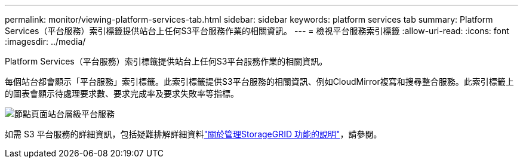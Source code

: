 ---
permalink: monitor/viewing-platform-services-tab.html 
sidebar: sidebar 
keywords: platform services tab 
summary: Platform Services（平台服務）索引標籤提供站台上任何S3平台服務作業的相關資訊。 
---
= 檢視平台服務索引標籤
:allow-uri-read: 
:icons: font
:imagesdir: ../media/


[role="lead"]
Platform Services（平台服務）索引標籤提供站台上任何S3平台服務作業的相關資訊。

每個站台都會顯示「平台服務」索引標籤。此索引標籤提供S3平台服務的相關資訊、例如CloudMirror複寫和搜尋整合服務。此索引標籤上的圖表會顯示待處理要求數、要求完成率及要求失敗率等指標。

image::../media/nodes_page_site_level_platform_services.gif[節點頁面站台層級平台服務]

如需 S3 平台服務的詳細資訊，包括疑難排解詳細資料link:../admin/index.html["關於管理StorageGRID 功能的說明"]，請參閱。
